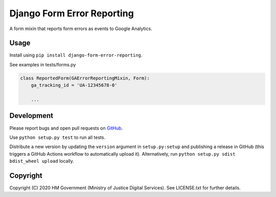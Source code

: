 Django Form Error Reporting
===========================

A form mixin that reports form errors as events to Google Analytics.

Usage
-----

Install using ``pip install django-form-error-reporting``.

See examples in tests/forms.py

.. code-block:: python

    class ReportedForm(GAErrorReportingMixin, Form):
        ga_tracking_id = 'UA-12345678-0'

        ...

Development
-----------

.. image:: https://travis-ci.org/ministryofjustice/django-form-error-reporting.svg?branch=master
    :target: https://travis-ci.org/ministryofjustice/django-form-error-reporting

Please report bugs and open pull requests on `GitHub`_.

Use ``python setup.py test`` to run all tests.

Distribute a new version by updating the ``version`` argument in ``setup.py:setup`` and
publishing a release in GitHub (this triggers a GitHub Actions workflow to automatically upload it).
Alternatively, run ``python setup.py sdist bdist_wheel upload`` locally.

Copyright
---------

Copyright (C) 2020 HM Government (Ministry of Justice Digital Services).
See LICENSE.txt for further details.

.. _GitHub: https://github.com/ministryofjustice/django-form-error-reporting
